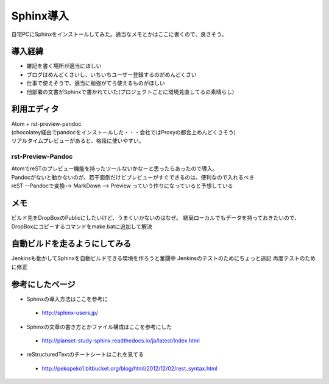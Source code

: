 ===========
Sphinx導入
===========
自宅PCにSphinxをインストールしてみた。適当なメモとかはここに書くので、良さそう。

導入経緯
=========
* 雑記を書く場所が適当にほしい
* ブログはめんどくさいし、いちいちユーザー登録するのがめんどくさい
* 仕事で使えそうで、適当に勉強がてら使えるものがほしい
* 他部署の文書がSphinxで書かれていた(プロジェクトごとに環境見直してるの素晴らし)

利用エディタ
=============
| Atom + rst-preview-pandoc
| (chocolatey経由でpandocをインストールした・・・会社ではProxyの都合上めんどくさそう)
| リアルタイムプレビューがあると、格段に使いやすい。

rst-Preview-Pandoc
-------------------
| AtomでreSTのプレビュー機能を持ったツールないかなーと思ったらあったので導入。
| Pandocがないと動かないのが、若干面倒だけどプレビューがすぐできるのは、便利なので入れるべき
| reST --Pandocで変換--> MarkDown --> Preview っていう作りになっていると予想している

メモ
=============
ビルド先をDropBoxのPublicにしたいけど、うまくいかないのはなぜ。
結局ローカルでもデータを持っておきたいので、DropBoxにコピーするコマンドをmake.batに追加して解決

自動ビルドを走るようにしてみる
=============================
Jenkinsも動かしてSphinxを自動ビルドできる環境を作ろうと奮闘中
Jenkinsのテストのためにちょっと追記
再度テストのために修正

参考にしたページ
=================

* Sphinxの導入方法はここを参考に
 * http://sphinx-users.jp/
* Sphinxの文章の書き方とかファイル構成はここを参考にした
 * http://planset-study-sphinx.readthedocs.io/ja/latest/index.html
* reStructuredTextのチートシートはこれを見てる
 * http://pekopeko1.bitbucket.org/blog/html/2012/12/02/rest_syntax.html
